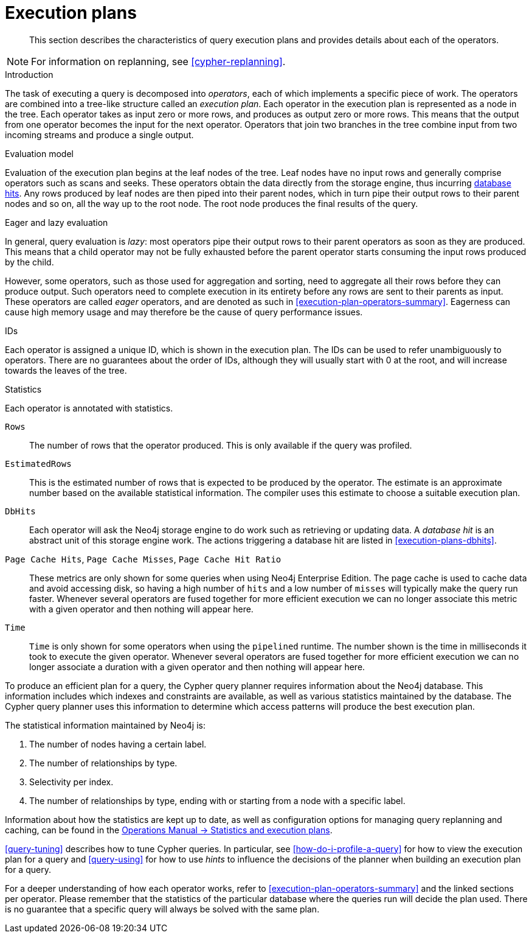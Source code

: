 [[execution-plans]]
= Execution plans

[abstract]
--
This section describes the characteristics of query execution plans and provides details about each of the operators.
--

[NOTE]
For information on replanning, see <<cypher-replanning>>.

[[execution-plan-introduction]]
.Introduction
The task of executing a query is decomposed into _operators_, each of which implements a specific piece of work.
The operators are combined into a tree-like structure called an _execution plan_.
Each operator in the execution plan is represented as a node in the tree.
Each operator takes as input zero or more rows, and produces as output zero or more rows.
This means that the output from one operator becomes the input for the next operator.
Operators that join two branches in the tree combine input from two incoming streams and produce a single output.

.Evaluation model
Evaluation of the execution plan begins at the leaf nodes of the tree.
Leaf nodes have no input rows and generally comprise operators such as scans and seeks.
These operators obtain the data directly from the storage engine, thus incurring <<execution-plans-dbhits, database hits>>.
Any rows produced by leaf nodes are then piped into their parent nodes, which in turn pipe their output rows to their parent nodes and so on, all the way up to the root node.
The root node produces the final results of the query.

[[eagerness-laziness]]
.Eager and lazy evaluation
In general, query evaluation is _lazy_: most operators pipe their output rows to their parent operators as soon as they are produced.
This means that a child operator may not be fully exhausted before the parent operator starts consuming the input rows produced by the child.

However, some operators, such as those used for aggregation and sorting, need to aggregate all their rows before they can produce output.
Such operators need to complete execution in its entirety before any rows are sent to their parents as input.
These operators are called _eager_ operators, and are denoted as such in <<execution-plan-operators-summary>>.
Eagerness can cause high memory usage and may therefore be the cause of query performance issues.

[[id-column]]
.IDs
Each operator is assigned a unique ID, which is shown in the execution plan.
The IDs can be used to refer unambiguously to operators.
There are no guarantees about the order of IDs, although they will usually start with 0 at the root, and will increase towards the leaves of the tree.

.Statistics
Each operator is annotated with statistics.

`Rows`::
The number of rows that the operator produced.
This is only available if the query was profiled.
`EstimatedRows`::
This is the estimated number of rows that is expected to be produced by the operator.
The estimate is an approximate number based on the available statistical information.
The compiler uses this estimate to choose a suitable execution plan.
`DbHits`::
Each operator will ask the Neo4j storage engine to do work such as retrieving or updating data.
A _database hit_ is an abstract unit of this storage engine work.
The actions triggering a database hit are listed in <<execution-plans-dbhits>>.
`Page Cache Hits`, `Page Cache Misses`, `Page Cache Hit Ratio`::
These metrics are only shown for some queries when using Neo4j Enterprise Edition.
The page cache is used to cache data and avoid accessing disk, so having a high number of `hits` and a low number of `misses` will typically make the query run faster.
Whenever several operators are fused together for more efficient execution we can no longer associate this metric with a given operator and then nothing will appear here.

`Time`::
`Time` is only shown for some operators when using the `pipelined` runtime.
The number shown is the time in milliseconds it took to execute the given operator.
Whenever several operators are fused together for more efficient execution we can no longer associate a duration with a given operator and then nothing will appear here.

To produce an efficient plan for a query, the Cypher query planner requires information about the Neo4j database.
This information includes which indexes and constraints are available, as well as various statistics maintained by the database.
The Cypher query planner uses this information to determine which access patterns will produce the best execution plan.

The statistical information maintained by Neo4j is:

. The number of nodes having a certain label.
. The number of relationships by type.
. Selectivity per index.
. The number of relationships by type, ending with or starting from a node with a specific label.

Information about how the statistics are kept up to date, as well as configuration options for managing query replanning and caching, can be found in the <<operations-manual#statistics-execution-plans, Operations Manual -> Statistics and execution plans>>.

<<query-tuning>> describes how to tune Cypher queries.
In particular, see <<how-do-i-profile-a-query>> for how to view the execution plan for a query and <<query-using>> for how to use _hints_ to influence the decisions of the planner when building an execution plan for a query.

For a deeper understanding of how each operator works, refer to <<execution-plan-operators-summary>> and the linked sections per operator.
Please remember that the statistics of the particular database where the queries run will decide the plan used.
There is no guarantee that a specific query will always be solved with the same plan.
